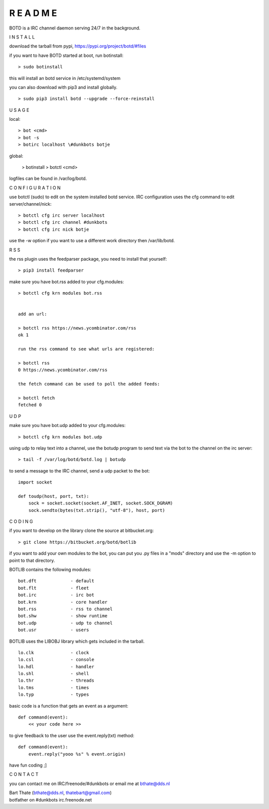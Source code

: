 R E A D M E
###########


BOTD is a IRC channel daemon serving 24/7 in the background.


I N S T A L L


download the tarball from pypi, https://pypi.org/project/botd/#files

if you want to have BOTD started at boot, run botinstall:

::

 > sudo botinstall

this will install an botd service in /etc/systemd/system


you can also download with pip3 and install globally.

::

 > sudo pip3 install botd --upgrade --force-reinstall


U S A G E


local:

::

 > bot <cmd>
 > bot -s
 > botirc localhost \#dunkbots botje

global:

 > botinstall
 > botctl <cmd>

logfiles can be found in /var/log/botd.


C O N F I G U R A T I O N


use botctl (sudo) to edit on the system installed botd service.
IRC configuration uses the cfg command to edit server/channel/nick:

::

 > botctl cfg irc server localhost
 > botctl cfg irc channel #dunkbots
 > botctl cfg irc nick botje

use the -w option if you want to use a different work directory then /var/lib/botd.


R S S

the rss plugin uses the feedparser package, you need to install that
yourself:

::

 > pip3 install feedparser

make sure you have bot.rss added to your cfg.modules:

::

 > botctl cfg krn modules bot.rss


 add an url:

 > botctl rss https://news.ycombinator.com/rss
 ok 1

 run the rss command to see what urls are registered:

 > botctl rss
 0 https://news.ycombinator.com/rss

 the fetch command can be used to poll the added feeds:

 > botctl fetch
 fetched 0


U D P


make sure you have bot.udp added to your cfg.modules:

::

 > botctl cfg krn modules bot.udp

using udp to relay text into a channel, use the botudp program to send text via the bot 
to the channel on the irc server:

::

 > tail -f /var/log/botd/botd.log | botudp 

to send a message to the IRC channel, send a udp packet to the bot:

::

 import socket

 def toudp(host, port, txt):
     sock = socket.socket(socket.AF_INET, socket.SOCK_DGRAM)
     sock.sendto(bytes(txt.strip(), "utf-8"), host, port)


C O D I N G


if you want to develop on the library clone the source at bitbucket.org:

::

 > git clone https://bitbucket.org/botd/botlib

if you want to add your own modules to the bot, you can put you .py files in a "mods" directory and use the -m option to point to that directory.

BOTLIB contains the following modules:

::

    bot.dft             - default
    bot.flt             - fleet
    bot.irc             - irc bot
    bot.krn             - core handler
    bot.rss             - rss to channel
    bot.shw             - show runtime
    bot.udp             - udp to channel
    bot.usr             - users

BOTLIB uses the LIBOBJ library which gets included in the tarball.

::

    lo.clk              - clock
    lo.csl              - console 
    lo.hdl              - handler
    lo.shl              - shell
    lo.thr              - threads
    lo.tms              - times
    lo.typ              - types

basic code is a function that gets an event as a argument:

::

 def command(event):
     << your code here >>

to give feedback to the user use the event.reply(txt) method:

::

 def command(event):
     event.reply("yooo %s" % event.origin)


have fun coding ;]



C O N T A C T


you can contact me on IRC/freenode/#dunkbots or email me at bthate@dds.nl

| Bart Thate (bthate@dds.nl, thatebart@gmail.com)
| botfather on #dunkbots irc.freenode.net
